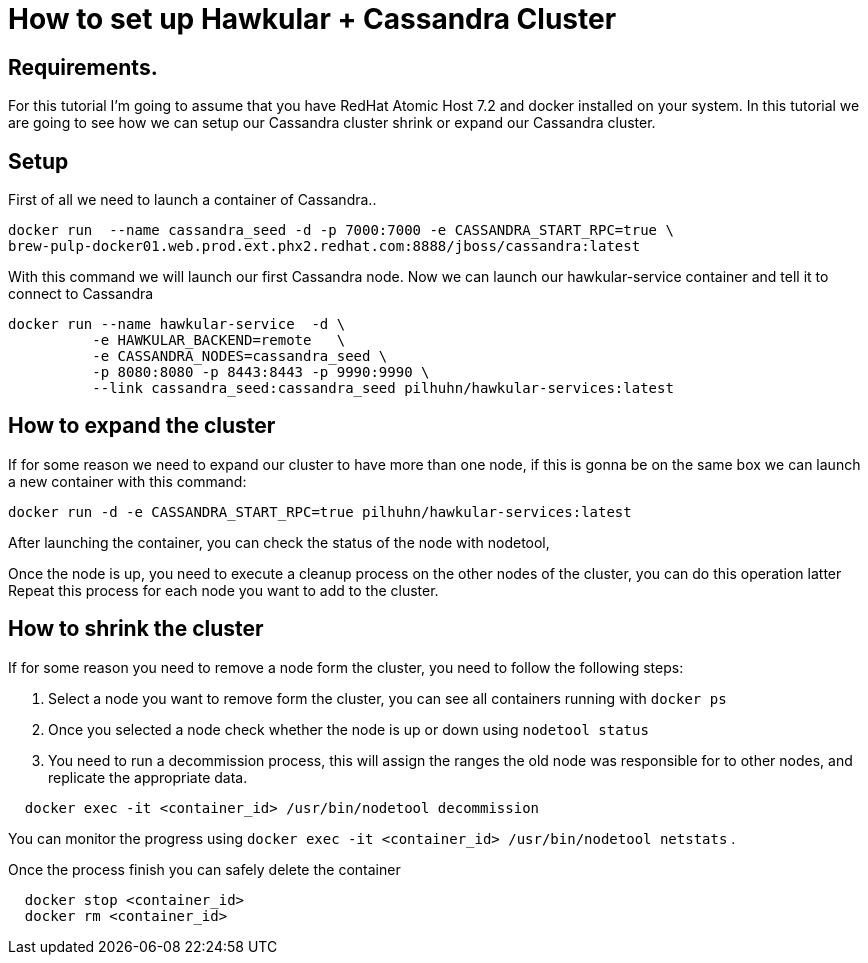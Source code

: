 = How to set up Hawkular + Cassandra Cluster

== Requirements.

For this tutorial I'm going to assume that you have RedHat Atomic Host 7.2 and docker installed on your system. In this tutorial we are going to see how we can setup our Cassandra cluster shrink or expand our Cassandra cluster.

== Setup

First of all we need to launch a container of Cassandra..

[source, bash]
----
docker run  --name cassandra_seed -d -p 7000:7000 -e CASSANDRA_START_RPC=true \
brew-pulp-docker01.web.prod.ext.phx2.redhat.com:8888/jboss/cassandra:latest
----

With this command we will launch our first Cassandra node. Now we can launch our hawkular-service container and tell it to connect to Cassandra

[source, bash]
----
docker run --name hawkular-service  -d \
          -e HAWKULAR_BACKEND=remote   \
          -e CASSANDRA_NODES=cassandra_seed \
          -p 8080:8080 -p 8443:8443 -p 9990:9990 \
          --link cassandra_seed:cassandra_seed pilhuhn/hawkular-services:latest
----

== How to expand the cluster

If for some reason we need to expand our cluster to have more than one node, if this is gonna be on the same box we can launch a new container with this command:

[source, bash]
----
docker run -d -e CASSANDRA_START_RPC=true pilhuhn/hawkular-services:latest
----

After launching the container, you can check the status of the node with nodetool,

Once the node is up, you need to execute a cleanup process on the other nodes of the cluster, you can do this operation latter
Repeat this process for each node you want to add to the cluster.

== How to shrink the cluster

If for some reason you need to remove a node form the cluster, you need to follow the following steps:

. Select a node you want to remove form the cluster, you can see all containers running with `docker ps`
. Once you selected a node check whether the node is up or down using `nodetool status`
. You need to run a decommission process, this will assign the ranges the old node was responsible for to other nodes, and replicate the appropriate data.{blank}
[source, bash]
----
  docker exec -it <container_id> /usr/bin/nodetool decommission
----
You can monitor the progress using `docker exec -it <container_id> /usr/bin/nodetool netstats`
. 

Once the process finish you can safely delete the container

[source, bash]
----
  docker stop <container_id>
  docker rm <container_id>
----

